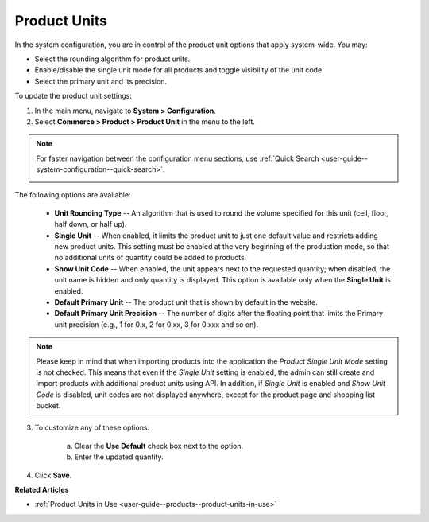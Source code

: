 .. _sys--commerce--product--product-units:

Product Units
=============

In the system configuration, you are in control of the product unit options that apply system-wide. You may:

* Select the rounding algorithm for product units.
* Enable/disable the single unit mode for all products and toggle visibility of the unit code.
* Select the primary unit and its precision.

To update the product unit settings:

1. In the main menu, navigate to **System > Configuration**.
2. Select **Commerce > Product > Product Unit** in the menu to the left.

.. note::
   For faster navigation between the configuration menu sections, use :ref:`Quick Search <user-guide--system-configuration--quick-search>`.

   .. image:: /img/system/config_commerce/product/ProductUnit.png
      :alt: The product units configuration page
      :class: with-border

The following options are available:

   * **Unit Rounding Type** -- An algorithm that is used to round the volume specified for this unit (ceil, floor, half down, or half up).
   * **Single Unit** -- When enabled, it limits the product unit to just one default value and restricts adding new product units. This setting must be enabled at the very beginning of the production mode, so that no additional units of quantity could be added to products. 
   
     .. .. note:: If you start using several product units in the system with Single Unit mode disabled but then enabled this mode later on, no changes will be applied to the behavior of product units in the system. You will be able to continue using the product units that have been configured previously. 

   * **Show Unit Code** -- When enabled, the unit appears next to the requested quantity; when disabled, the unit name is hidden and only quantity is displayed. This option is available only when the **Single Unit** is enabled. 
   * **Default Primary Unit** -- The product unit that is shown by default in the website.
   * **Default Primary Unit Precision** -- The number of digits after the floating point that limits the Primary unit precision (e.g., 1 for 0.x, 2 for 0.xx, 3 for 0.xxx and so on).

.. note:: Please keep in mind that when importing products into the application the *Product Single Unit Mode* setting is not checked. This means that even if the *Single Unit* setting is enabled, the admin can still create and import products with additional product units using API. In addition, if *Single Unit* is enabled and *Show Unit Code* is disabled, unit codes are not displayed anywhere, except for the product page and shopping list bucket.

3. To customize any of these options:

     a) Clear the **Use Default** check box next to the option.
     b) Enter the updated quantity.

4. Click **Save**.

**Related Articles**

* :ref:`Product Units in Use <user-guide--products--product-units-in-use>`


